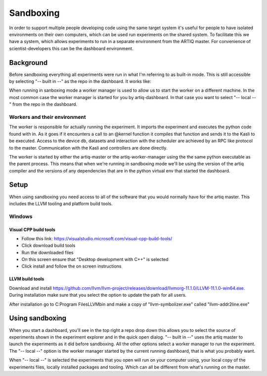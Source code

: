 Sandboxing
==========

In order to support multiple people developing code using the same target system
it's useful for people to have isolated environments on their own computers,
which can be used run experiments on the shared system. To facilitate this we
have a system, which allows experiments to run in a separate environment from
the ARTIQ master. For convenience of scientist-developers this can be the
dashboard environment.


Background
**********

Before sandboxing everything all experiments were run in what I'm referring to
as built-in mode. This is still accessible by selecting "-- built in --" as the
repo in the dashboard. It works like:

.. image:: _static/sandboxing-Built-in.png

When running in sanboxing mode a worker manager is used to allow us to start the
worker on a different machine. In the most common case the worker manager is
started for you by artiq-dashboard. In that case you want to select
"-- local --" from the repo in the dashboard.

.. image:: _static/sandboxing-Local.png

Workers and their environment
-----------------------------

The worker is responsible for actually running the experiment. It imports the
experiment and executes the python code found with in. As it goes if it
encounters a call to an @kernel function it compiles that function and sends it
to the Kasli to be executed. Access to the device db, datasets and interaction
with the scheduler are achieved by an RPC like protocol to the master.
Communication with the Kasli and controllers are done directly.

The worker is started by either the artiq-master or the artiq-worker-manager
using the the same python executable as the parent process. This means that when
we're running in sandboxing mode we'll be using the version of the artiq
compiler and the versions of any dependencies that are in the python virtual
env that started the dashboard.


Setup
*****

When using sandboxing you need access to all of the software that you would
normally have for the artiq master. This includes the LLVM tooling and platform
build tools.

Windows
-------

Visual CPP build tools
~~~~~~~~~~~~~~~~~~~~~~

* Follow this link: https://visualstudio.microsoft.com/visual-cpp-build-tools/
* Click download build tools
* Run the downloaded files
* On this screen ensure that "Desktop development with C++" is selected
* Click install and follow the on screen instructions

LLVM build tools
~~~~~~~~~~~~~~~~~~

Download and install
https://github.com/llvm/llvm-project/releases/download/llvmorg-11.1.0/LLVM-11.1.0-win64.exe.
During installation make sure that you select the option to update the path for
all users.

After installation go to C:\Program Files\LLVM\bin and make a copy of
"llvm-symbolizer.exe" called "llvm-addr2line.exe"

Using sandboxing
****************

When you start a dashboard, you'll see in the top right a repo drop down this
allows you to select the source of experiments shown in the experiment
explorer and in the quick open dialog. "-- built in --" uses the artiq master
to launch the experiments as it did before sandboxing. All the other options
select a worker manager to run the experiment. The "-- local --" option is the
worker manager started by the current running dashboard, that is what you
probably want.

When "-- local --" is selected the experiments that you open will run on your
computer using, your local copy of the experiments files, locally installed
packages and tooling. Which can all be different from what's running on the
master.
